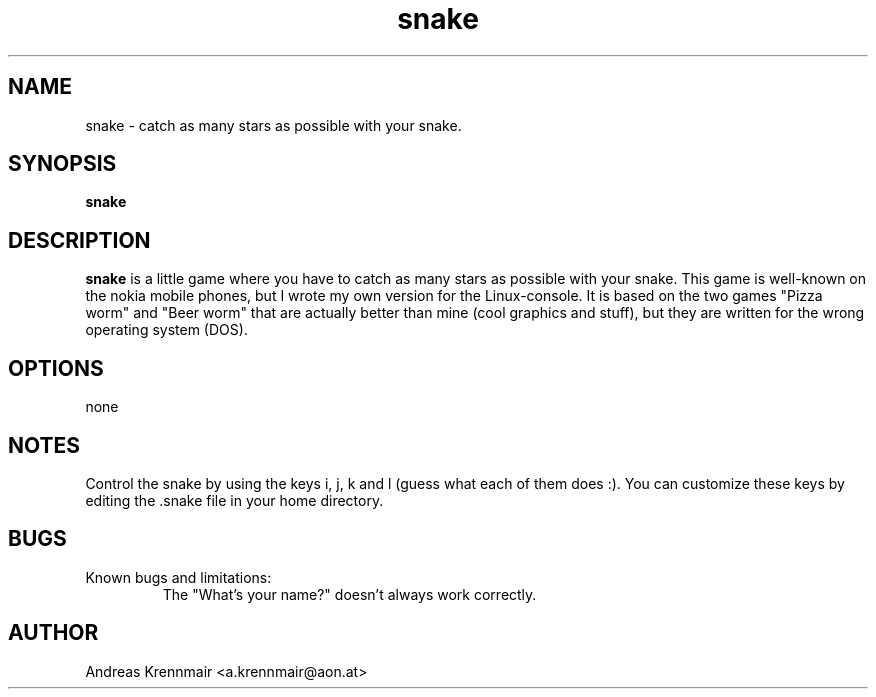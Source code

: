 .\" (c) 2000-2001 Andreas Krennmair
.TH snake 1 "15 Feb 2000"
.SH NAME
snake \- catch as many stars as possible with your snake.
.SH SYNOPSIS
.B snake
.SH DESCRIPTION
.B snake
is a little game where you have to catch as many stars as possible with
your snake. This game is well-known on the nokia mobile phones, but I
wrote my own version for the Linux-console. It is based on the two games
"Pizza worm" and "Beer worm" that are actually better than mine (cool
graphics and stuff), but they are written for the wrong operating system (DOS).

.SH OPTIONS
none

.SH NOTES
Control the snake by using the keys i, j, k and l (guess what each of
them does :). You can customize these keys by editing the .snake file
in your home directory.

.SH BUGS
.TP
Known bugs and limitations:
.br
The "What's your name?" doesn't always work correctly.

.SH AUTHOR
Andreas Krennmair <a.krennmair@aon.at>
